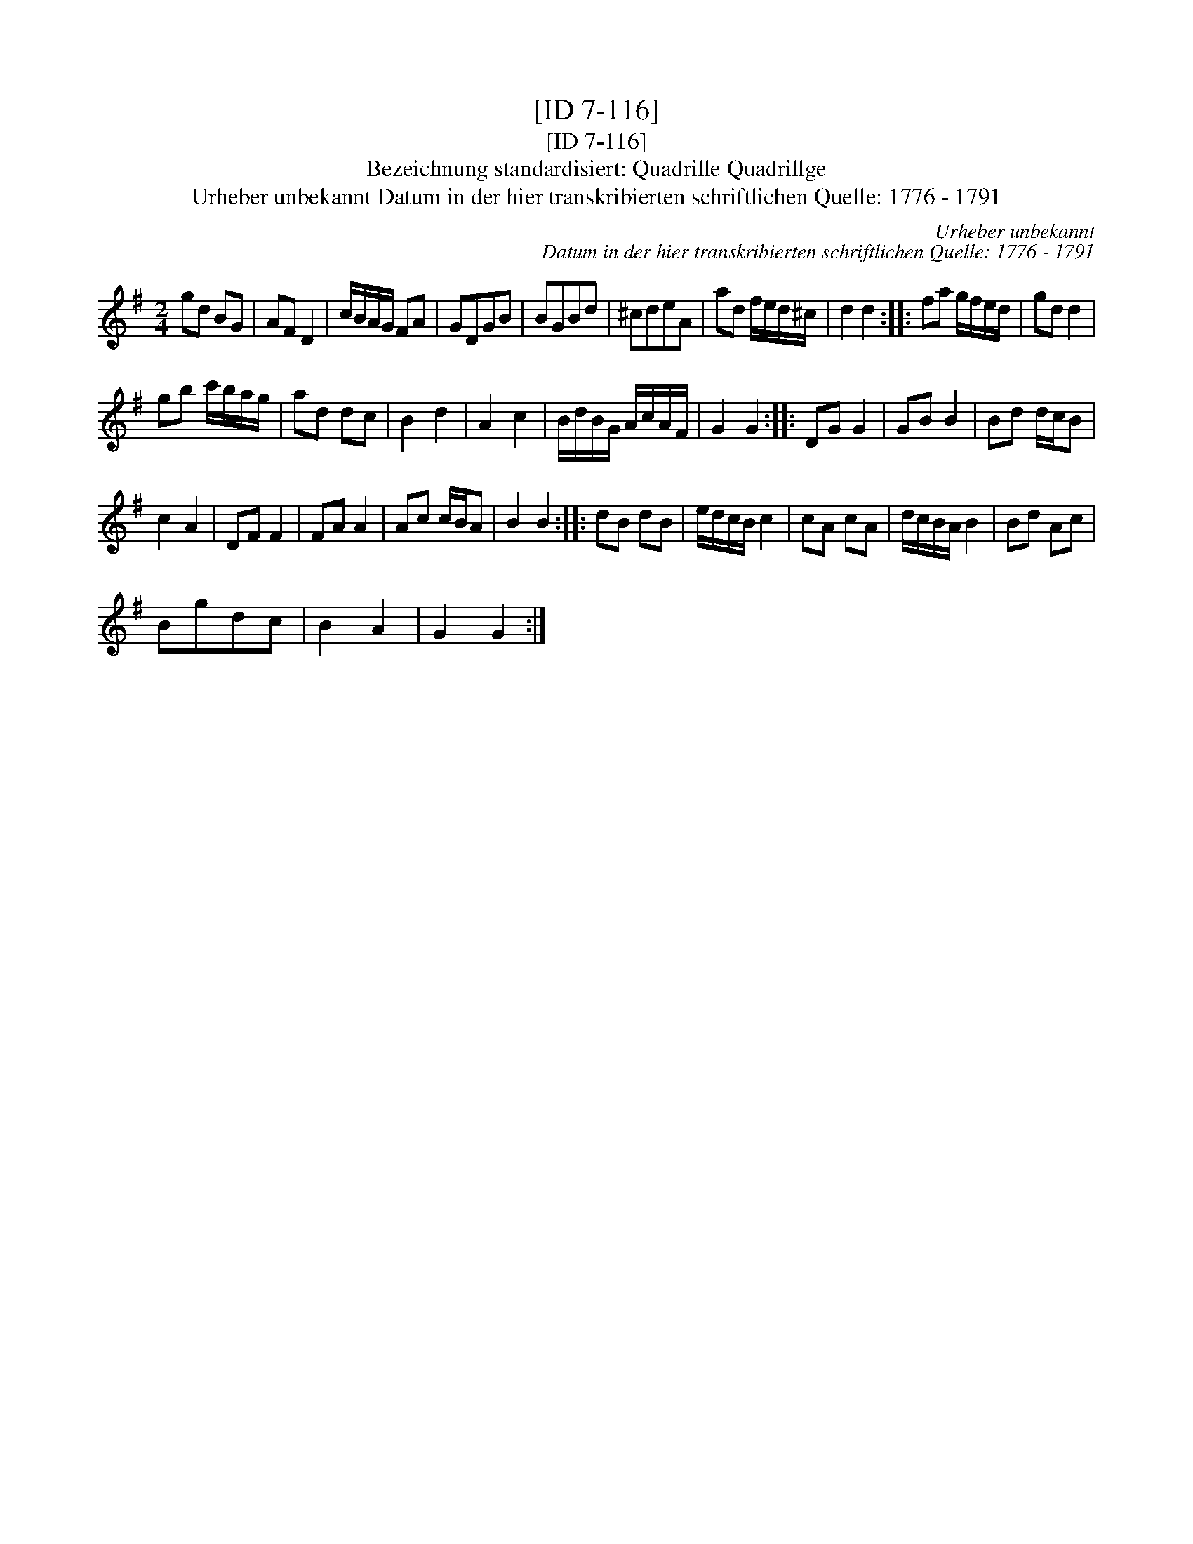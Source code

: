 X:1
T:[ID 7-116]
T:[ID 7-116]
T:Bezeichnung standardisiert: Quadrille Quadrillge
T:Urheber unbekannt Datum in der hier transkribierten schriftlichen Quelle: 1776 - 1791
C:Urheber unbekannt
C:Datum in der hier transkribierten schriftlichen Quelle: 1776 - 1791
L:1/8
M:2/4
K:G
V:1 treble 
V:1
 gd BG | AF D2 | c/B/A/G/ FA | GDGB | BGBd | ^cdeA | ad f/e/d/^c/ | d2 d2 :: fa g/f/e/d/ | gd d2 | %10
 gb c'/b/a/g/ | ad dc | B2 d2 | A2 c2 | B/d/B/G/ A/c/A/F/ | G2 G2 :: DG G2 | GB B2 | Bd d/c/B | %19
 c2 A2 | DF F2 | FA A2 | Ac c/B/A | B2 B2 :: dB dB | e/d/c/B/ c2 | cA cA | d/c/B/A/ B2 | Bd Ac | %29
 Bgdc | B2 A2 | G2 G2 :| %32


